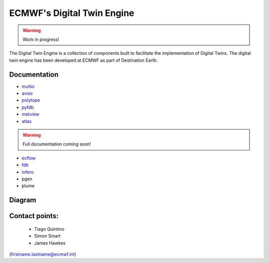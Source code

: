 ECMWF's Digital Twin Engine
==================================================

.. warning::
  Work in progress!

The Digital Twin Engine is a collection of components built to facilitate the implementation of Digital Twins. The digital twin engine has been developed at ECMWF as part of Destination Earth.

Documentation
-------------

* `multio <https://multio.readthedocs.io/en/latest/>`_
* `aviso <https://pyaviso.readthedocs.io/en/latest/>`_
* `polytope <https://polytope.readthedocs.io/en/latest/>`_
* `pyfdb <https://pyfdb.readthedocs.io/en/latest/>`_
* `metview <https://metview.readthedocs.io/en/latest/index.html>`_
* `atlas <https://sites.ecmwf.int/docs/atlas>`_

.. warning::
  Full documentation coming soon!

* `ecflow <https://ecflow.readthedocs.io/en/latest/index.html>`_ 
* `fdb <https://github.com/ecmwf/fdb>`_ 
* `infero <https://infero.readthedocs.io/en/latest/>`_
* pgen
* plume

Diagram
-------

.. image:: _static/diagram.png
  :width: 800
  :alt: Alternative text


Contact points:
---------------

 * Tiago Quintino
 * Simon Smart
 * James Hawkes

(firstname.lastname@ecmwf.int)